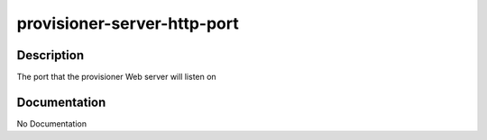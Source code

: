 ============================
provisioner-server-http-port
============================

Description
===========
The port that the provisioner Web server will listen on

Documentation
=============

No Documentation

